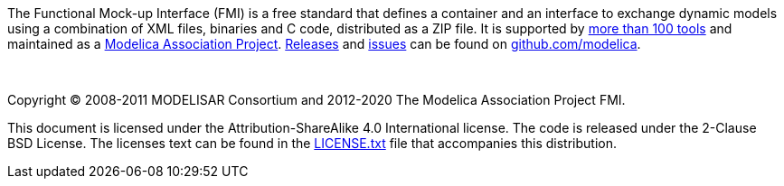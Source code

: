 The Functional Mock-up Interface (FMI) is a free standard that defines a container and an interface to exchange dynamic models using a combination of XML files, binaries and C code, distributed as a ZIP file.
It is supported by https://fmi-standard.org/tools/[more than 100 tools] and maintained as a https://www.modelica.org/projects[Modelica Association Project].
https://github.com/modelica/fmi-standard/releases[Releases] and https://github.com/modelica/fmi-standard/issues[issues] can be found on https://github.com/modelica/fmi-standard[github.com/modelica].

{empty} +
{empty}

Copyright (C) 2008-2011 MODELISAR Consortium and 2012-2020 The Modelica Association Project FMI.

This document is licensed under the Attribution-ShareAlike 4.0 International license.
The code is released under the 2-Clause BSD License.
The licenses text can be found in the https://raw.githubusercontent.com/modelica/fmi-standard/master/LICENSE.txt[LICENSE.txt] file that accompanies this distribution.

{empty}
